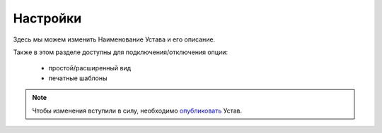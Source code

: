 .. _rst-settings:

Настройки
-----------

Здесь мы можем изменить Наименование Устава и его описание.

Также в этом разделе доступны для подключения/отключения опции:

	* простой/расширенный вид
	
	* печатные шаблоны
	
.. note:: Чтобы изменения вступили в силу, необходимо `опубликовать <http://doc.typicon.online/tutorials/publication/index.html#id5>`_ Устав.